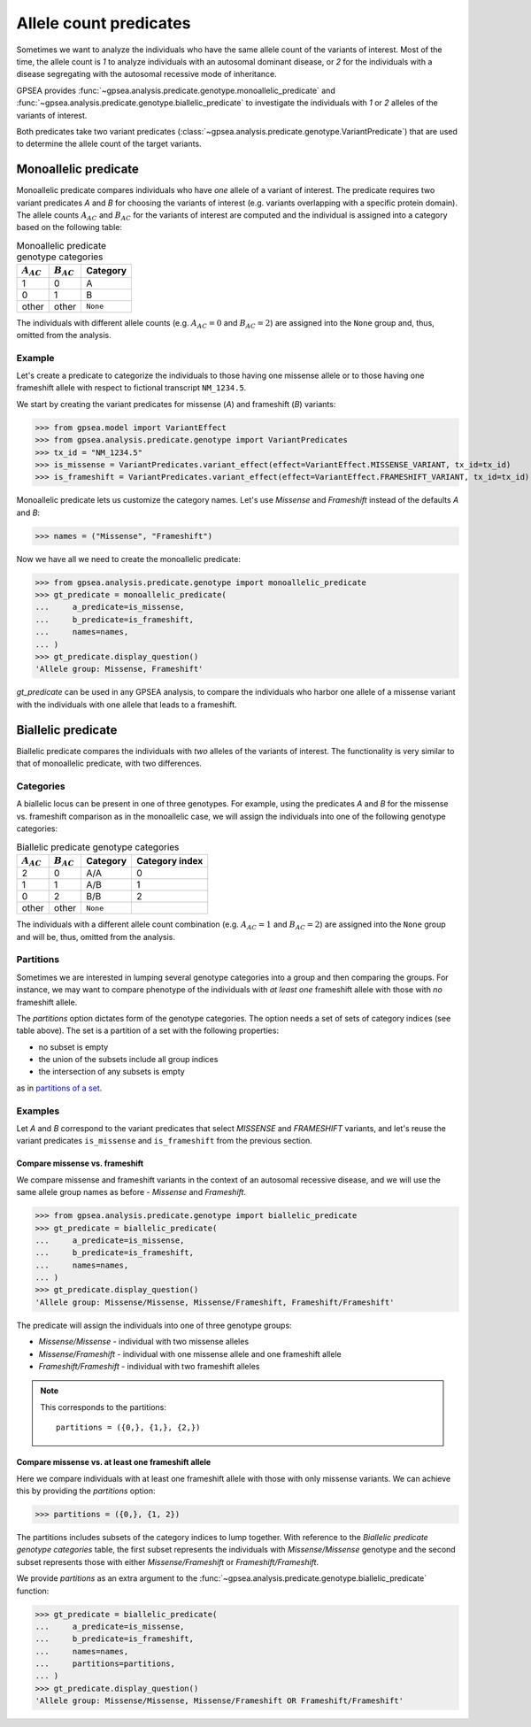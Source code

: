 .. _allele-count-predicates:

=======================
Allele count predicates
=======================

Sometimes we want to analyze the individuals who have the same allele count of the variants of interest.
Most of the time, the allele count is `1` to analyze individuals with an autosomal dominant disease,
or `2` for the individuals with a disease segregating with the autosomal recessive mode of inheritance.

GPSEA provides :func:`~gpsea.analysis.predicate.genotype.monoallelic_predicate`
and :func:`~gpsea.analysis.predicate.genotype.biallelic_predicate` to investigate
the individuals with `1` or `2` alleles of the variants of interest.

Both predicates take two variant predicates (:class:`~gpsea.analysis.predicate.genotype.VariantPredicate`)
that are used to determine the allele count of the target variants. 


.. _monoallelic-predicate:

*********************
Monoallelic predicate
*********************

Monoallelic predicate compares individuals who have *one* allele of a variant of interest.
The predicate requires two variant predicates `A` and `B` for choosing
the variants of interest (e.g. variants overlapping with a specific protein domain).
The allele counts :math:`A_{AC}` and :math:`B_{AC}` for the variants of interest
are computed and the individual is assigned into a category
based on the following table:

.. table:: Monoallelic predicate genotype categories

    +-------------------+-------------------+-----------+
    | :math:`A_{AC}`    | :math:`B_{AC}`    | Category  |
    +===================+===================+===========+
    | 1                 | 0                 | A         |
    +-------------------+-------------------+-----------+
    | 0                 | 1                 | B         |
    +-------------------+-------------------+-----------+
    | other             | other             | ``None``  |
    +-------------------+-------------------+-----------+

The individuals with different allele counts
(e.g. :math:`A_{AC} = 0` and :math:`B_{AC} = 2`)
are assigned into the ``None`` group and, thus, omitted from the analysis.


Example
=======

Let's create a predicate to categorize the individuals
to those having one missense allele or to those having
one frameshift allele with respect to fictional transcript ``NM_1234.5``.

We start by creating the variant predicates for missense (`A`)
and frameshift (`B`) variants:

>>> from gpsea.model import VariantEffect
>>> from gpsea.analysis.predicate.genotype import VariantPredicates
>>> tx_id = "NM_1234.5"
>>> is_missense = VariantPredicates.variant_effect(effect=VariantEffect.MISSENSE_VARIANT, tx_id=tx_id)
>>> is_frameshift = VariantPredicates.variant_effect(effect=VariantEffect.FRAMESHIFT_VARIANT, tx_id=tx_id)

Monoallelic predicate lets us customize the category names.
Let's use `Missense` and `Frameshift` instead of the defaults `A` and `B`:

>>> names = ("Missense", "Frameshift")

Now we have all we need to create the monoallelic predicate:

>>> from gpsea.analysis.predicate.genotype import monoallelic_predicate
>>> gt_predicate = monoallelic_predicate(
...     a_predicate=is_missense,
...     b_predicate=is_frameshift,
...     names=names,
... )
>>> gt_predicate.display_question()
'Allele group: Missense, Frameshift'

`gt_predicate` can be used in any GPSEA analysis, to compare the individuals who harbor
one allele of a missense variant with the individuals with one allele that leads to a frameshift.


.. _biallelic-predicate:

*******************
Biallelic predicate
*******************

Biallelic predicate compares the individuals with *two* alleles of the variants of interest.
The functionality is very similar to that of monoallelic predicate, with two differences.


Categories
==========

A biallelic locus can be present in one of three genotypes.
For example, using the predicates `A` and `B` for the missense vs. frameshift comparison as in the monoallelic case,
we will assign the individuals into one of the following genotype categories:

.. table:: Biallelic predicate genotype categories

    +-------------------+-------------------+-----------+----------------+
    | :math:`A_{AC}`    | :math:`B_{AC}`    | Category  | Category index |
    +===================+===================+===========+================+
    | 2                 | 0                 | A/A       | 0              |
    +-------------------+-------------------+-----------+----------------+
    | 1                 | 1                 | A/B       | 1              |
    +-------------------+-------------------+-----------+----------------+
    | 0                 | 2                 | B/B       | 2              |
    +-------------------+-------------------+-----------+----------------+
    | other             | other             | ``None``  |                |
    +-------------------+-------------------+-----------+----------------+

The individuals with a different allele count combination
(e.g. :math:`A_{AC} = 1` and :math:`B_{AC} = 2`)
are assigned into the ``None`` group and will be, thus, omitted from the analysis.

    
Partitions
==========

Sometimes we are interested in lumping several genotype categories into a group and then comparing the groups.
For instance, we may want to compare phenotype of the individuals with *at least one* frameshift allele
with those with *no* frameshift allele.

The `partitions` option dictates form of the genotype categories.
The option needs a set of sets of category indices (see table above).
The set is a partition of a set with the following properties:

* no subset is empty
* the union of the subsets include all group indices
* the intersection of any subsets is empty

as in `partitions of a set <https://en.wikipedia.org/wiki/Partition_of_a_set>`_.


Examples
========

Let `A` and `B` correspond to the variant predicates that select *MISSENSE* and *FRAMESHIFT* variants,
and let's reuse the variant predicates ``is_missense`` and ``is_frameshift`` from the previous section.


Compare missense vs. frameshift
-------------------------------

We compare missense and frameshift variants in the context of an autosomal recessive disease,
and we will use the same allele group names as before - `Missense` and `Frameshift`.


>>> from gpsea.analysis.predicate.genotype import biallelic_predicate
>>> gt_predicate = biallelic_predicate(
...     a_predicate=is_missense,
...     b_predicate=is_frameshift,
...     names=names,
... )
>>> gt_predicate.display_question()
'Allele group: Missense/Missense, Missense/Frameshift, Frameshift/Frameshift'

The predicate will assign the individuals into one of three genotype groups:

* `Missense/Missense` - individual with two missense alleles
* `Missense/Frameshift` - individual with one missense allele and one frameshift allele
* `Frameshift/Frameshift` - individual with two frameshift alleles

.. note::

    This corresponds to the partitions::

        partitions = ({0,}, {1,}, {2,})


Compare missense vs. at least one frameshift allele
---------------------------------------------------

Here we compare individuals with at least one frameshift allele with those with only missense variants.
We can achieve this by providing the `partitions` option:

>>> partitions = ({0,}, {1, 2})

The partitions includes subsets of the category indices to lump together.
With reference to the *Biallelic predicate genotype categories* table,
the first subset represents the individuals with `Missense/Missense` genotype
and the second subset represents those with either `Missense/Frameshift` or `Frameshift/Frameshift`.

We provide `partitions` as an extra argument
to the :func:`~gpsea.analysis.predicate.genotype.biallelic_predicate` function:

>>> gt_predicate = biallelic_predicate(
...     a_predicate=is_missense,
...     b_predicate=is_frameshift,
...     names=names,
...     partitions=partitions,
... )
>>> gt_predicate.display_question()
'Allele group: Missense/Missense, Missense/Frameshift OR Frameshift/Frameshift'

